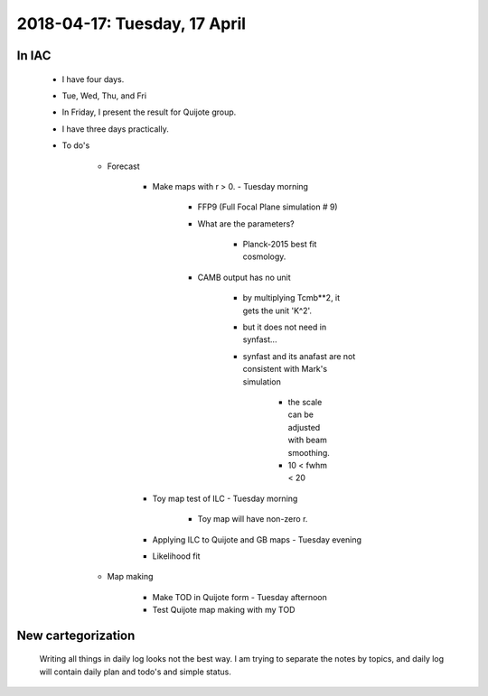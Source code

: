 2018-04-17: Tuesday, 17 April
========

In IAC
--------

    - I have four days. 
    - Tue, Wed, Thu, and Fri
    - In Friday, I present the result for Quijote group.
    - I have three days practically.
    - To do's

        - Forecast

            - Make maps with r > 0. - Tuesday morning 

                - FFP9 (Full Focal Plane simulation # 9) 
                - What are the parameters?
                    
                    - Planck-2015 best fit cosmology.
                     
                - CAMB output has no unit
                    
                    - by multiplying Tcmb**2, it gets the unit 'K^2'.
                    - but it does not need in synfast...
                    - synfast and its anafast are not consistent with Mark's simulation

                        - the scale can be adjusted with beam smoothing.
                        - 10 < fwhm < 20

            - Toy map test of ILC   - Tuesday morning
                
                - Toy map will have non-zero r.
               
            - Applying ILC to Quijote and GB maps - Tuesday evening
            - Likelihood fit 

        - Map making

            - Make TOD in Quijote form - Tuesday afternoon
            - Test Quijote map making with my TOD

New cartegorization
---------
    
    Writing all things in daily log looks not the best way.
    I am trying to separate the notes by topics, and daily log will contain 
    daily plan and todo's and simple status. 



